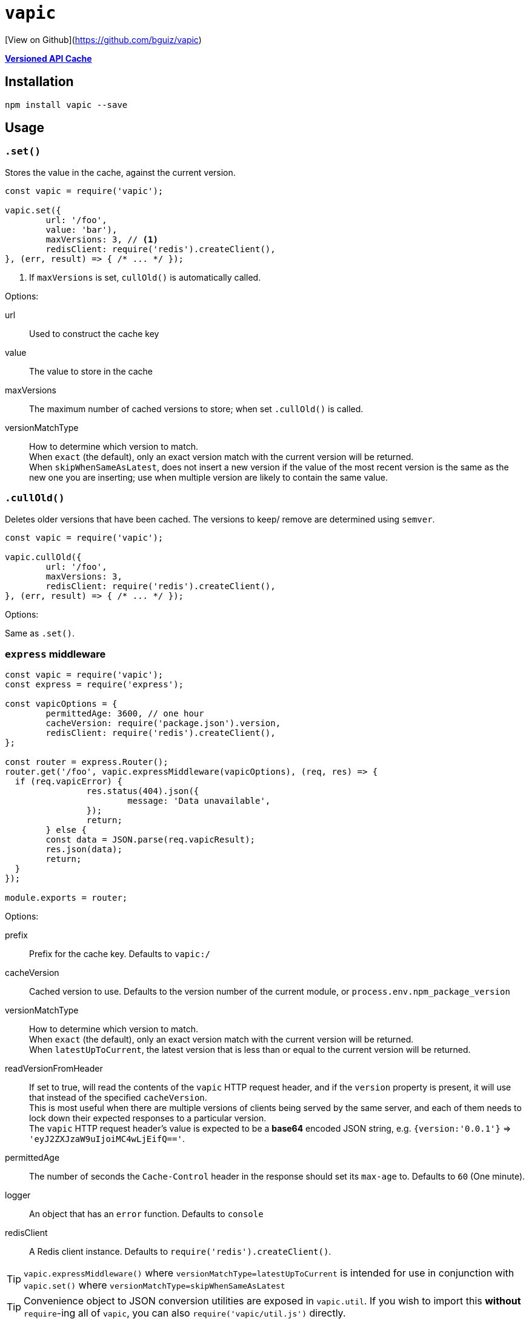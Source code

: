 = `vapic`
ifndef::env-github[]

[View on Github](https://github.com/bguiz/vapic)

endif::[]
:toc!:
ifdef::env-github[]
:tip-caption: :bulb:
:note-caption: :information_source:
:important-caption: :heavy_exclamation_mark:
:caution-caption: :fire:
:warning-caption: :warning:
endif::[]


https://github.com/bguiz/vapic[*Versioned API Cache*^]

== Installation

[source,bash]
----
npm install vapic --save
----

== Usage

=== `.set()`

Stores the value in the cache, against the current version.

[source,javascript]
----
const vapic = require('vapic');

vapic.set({
	url: '/foo',
	value: 'bar'),
	maxVersions: 3, // <1>
	redisClient: require('redis').createClient(),
}, (err, result) => { /* ... */ });
----
<1> If `maxVersions` is set, `cullOld()` is automatically called.

Options:

url:: Used to construct the cache key
value:: The value to store in the cache
maxVersions:: The maximum number of cached versions to store;
	when set `.cullOld()` is called.
versionMatchType:: How to determine which version to match. +
  When `exact` (the default), only an exact version match with the current version will be returned. +
	When `skipWhenSameAsLatest`, does not insert a new version if the value of the most recent version
	is the same as the new one you are inserting;
	use when multiple version are likely to contain the same value.

=== `.cullOld()`

Deletes older versions that have been cached.
The versions to keep/ remove are determined using `semver`.

[source,javascript]
----
const vapic = require('vapic');

vapic.cullOld({
	url: '/foo',
	maxVersions: 3,
	redisClient: require('redis').createClient(),
}, (err, result) => { /* ... */ });
----

Options:

Same as `.set()`.

=== `express` middleware

[source,javascript]
----
const vapic = require('vapic');
const express = require('express');

const vapicOptions = {
	permittedAge: 3600, // one hour
	cacheVersion: require('package.json').version,
	redisClient: require('redis').createClient(),
};

const router = express.Router();
router.get('/foo', vapic.expressMiddleware(vapicOptions), (req, res) => {
  if (req.vapicError) {
		res.status(404).json({
			message: 'Data unavailable',
		});
		return;
	} else {
  	const data = JSON.parse(req.vapicResult);
  	res.json(data);
  	return;
  }
});

module.exports = router;
----

Options:

prefix:: Prefix for the cache key.
  Defaults to `vapic:/`
cacheVersion:: Cached version to use.
  Defaults to the version number of the current module,
	or `process.env.npm_package_version`
versionMatchType:: How to determine which version to match. +
  When `exact` (the default), only an exact version match with the current version will be returned. +
	When `latestUpToCurrent`, the latest version that is less than or equal to the current version will be returned. +
readVersionFromHeader:: If set to true,
	will read the contents of the `vapic` HTTP request header,
	and if the `version` property is present,
	it will use that instead of the specified `cacheVersion`. +
	This is most useful when there are multiple versions of clients being served by the same server,
	and each of them needs to lock down their expected responses to a particular version. +
	The `vapic` HTTP request header's value is expected to be a *base64* encoded JSON string,
	e.g. `{version:'0.0.1'}` => `'eyJ2ZXJzaW9uIjoiMC4wLjEifQ=='`.
permittedAge:: The number of seconds the `Cache-Control` header in the response
  should set its `max-age` to.
  Defaults to `60` (One minute).
logger:: An object that has an `error` function.
  Defaults to `console`
redisClient:: A Redis client instance.
  Defaults to `require('redis').createClient()`.

[TIP]
====
`vapic.expressMiddleware()` where `versionMatchType=latestUpToCurrent` is intended for use in conjunction with
`vapic.set()` where `versionMatchType=skipWhenSameAsLatest`
====

[TIP]
====
Convenience object to JSON conversion utilities are exposed in `vapic.util`.
If you wish to import this *without* ``require``-ing all of `vapic`,
you can also `require('vapic/util.js')` directly.
====

== Development

If you would like to contribute,
fork the git repo,
and create a branch off the *develop* branch,
and submit your pull request when you are done.

[NOTE]
====
This repo uses the *git flow* branching strategy.
====

To run tests:

[source,bash]
----
npm run test
----

== Author

http://bguiz.com[Brendan Graetz^]

== Licence

GPL-3.0
